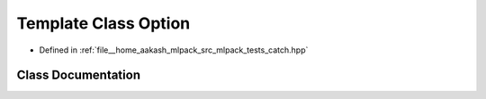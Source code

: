 .. _exhale_class_classCatch_1_1Option:

Template Class Option
=====================

- Defined in :ref:`file__home_aakash_mlpack_src_mlpack_tests_catch.hpp`


Class Documentation
-------------------


.. doxygenclass:: Catch::Option
   :members:
   :protected-members:
   :undoc-members: